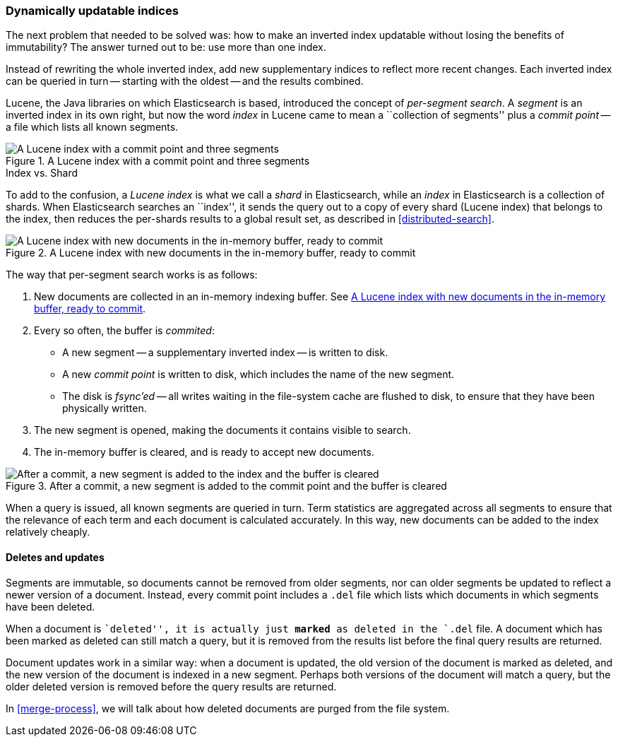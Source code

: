 [[dynamic-indices]]
=== Dynamically updatable indices

The next problem that needed to be solved was: how to make an inverted index
updatable without losing the benefits of immutability?  The answer turned out
to be: use more than one index.

Instead of rewriting the whole inverted index, add new supplementary indices
to reflect more recent changes. Each inverted index can be queried in turn --
starting with the oldest -- and the results combined.

Lucene, the Java libraries on which Elasticsearch is based, introduced  the
concept of _per-segment search_.  A _segment_ is an inverted index in its own
right,  but now the word _index_ in Lucene came to mean a ``collection of
segments'' plus a _commit point_ -- a file which lists all known segments.

[[img-index-segments]]
.A Lucene index with a commit point and three segments
image::images/elas_1101.png["A Lucene index with a commit point and three segments"]

.Index vs. Shard
***************************************

To add to the confusion, a _Lucene index_ is what we call a _shard_ in
Elasticsearch, while an _index_ in Elasticsearch is a collection of shards.
When Elasticsearch searches an ``index'', it sends the query out to a copy of
every shard (Lucene index) that belongs to the index, then reduces the
per-shards results to a global result set, as described in
<<distributed-search>>.

***************************************

[[img-memory-buffer]]
.A Lucene index with new documents in the in-memory buffer, ready to commit
image::images/elas_1102.png["A Lucene index with new documents in the in-memory buffer, ready to commit"]

The way that per-segment search works is as follows:

1. New documents are collected in an in-memory indexing buffer.
   See <<img-memory-buffer>>.
2. Every so often, the buffer is _commited_:

** A new segment -- a supplementary inverted index -- is written to disk.
** A new _commit point_ is written to disk, which includes the name of the new
   segment.
** The disk is _fsync'ed_ -- all writes waiting in the file-system cache are
   flushed to disk, to ensure that they have been physically written.

3. The new segment is opened, making the documents it contains visible to search.
4. The in-memory buffer is cleared, and is ready to accept new documents.

[[img-post-commit]]
.After a commit, a new segment is added to the commit point and the buffer is cleared
image::images/elas_1103.png["After a commit, a new segment is added to the index and the buffer is cleared"]

When a query is issued, all known segments are queried in turn. Term
statistics are aggregated across all segments to ensure that the relevance of
each term and each document is calculated accurately. In this way, new
documents can be added to the index relatively cheaply.

[[deletes-and-updates]]
==== Deletes and updates

Segments are immutable, so documents cannot be removed from older segments,
nor can older segments be updated to reflect a newer version of a document.
Instead, every commit point includes a `.del` file which lists which documents
in which segments have been deleted.

When a document is ``deleted'', it is actually just *marked* as deleted in the
`.del` file. A document which has been marked as deleted can still match a
query, but it is removed from the results list before the final query results
are returned.

Document updates work in a similar way: when a document is updated, the old
version of the document is marked as deleted, and the new version of the
document is indexed in a new segment. Perhaps both versions of the document
will match a query, but the older deleted version is removed before the query
results are returned.

In <<merge-process>>, we will talk about how deleted documents are purged from
the file system.





